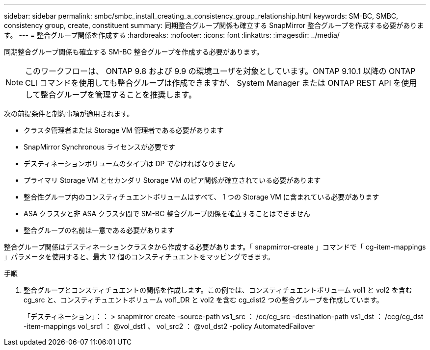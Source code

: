---
sidebar: sidebar 
permalink: smbc/smbc_install_creating_a_consistency_group_relationship.html 
keywords: SM-BC, SMBC, consistency group, create, constituent 
summary: 同期整合グループ関係も確立する SnapMirror 整合グループを作成する必要があります。 
---
= 整合グループ関係を作成する
:hardbreaks:
:nofooter: 
:icons: font
:linkattrs: 
:imagesdir: ../media/


[role="lead"]
同期整合グループ関係も確立する SM-BC 整合グループを作成する必要があります。


NOTE: このワークフローは、 ONTAP 9.8 および 9.9 の環境ユーザを対象としています。ONTAP 9.10.1 以降の ONTAP CLI コマンドを使用しても整合グループは作成できますが、 System Manager または ONTAP REST API を使用して整合グループを管理することを推奨します。

次の前提条件と制約事項が適用されます。

* クラスタ管理者または Storage VM 管理者である必要があります
* SnapMirror Synchronous ライセンスが必要です
* デスティネーションボリュームのタイプは DP でなければなりません
* プライマリ Storage VM とセカンダリ Storage VM のピア関係が確立されている必要があります
* 整合性グループ内のコンスティチュエントボリュームはすべて、 1 つの Storage VM に含まれている必要があります
* ASA クラスタと非 ASA クラスタ間で SM-BC 整合グループ関係を確立することはできません
* 整合グループの名前は一意である必要があります


整合グループ関係はデスティネーションクラスタから作成する必要があります。「 snapmirror-create 」コマンドで「 cg-item-mappings 」パラメータを使用すると、最大 12 個のコンスティチュエントをマッピングできます。

.手順
. 整合グループとコンスティチュエントの関係を作成します。この例では、コンスティチュエントボリューム vol1 と vol2 を含む cg_src と、コンスティチュエントボリューム vol1_DR と vol2 を含む cg_dist2 つの整合グループを作成しています。
+
「デスティネーション」：： > snapmirror create -source-path vs1_src ： /cc/cg_src -destination-path vs1_dst ： /ccg/cg_dst -item-mappings vol_src1 ： @vol_dst1 、 vol_src2 ： @vol_dst2 -policy AutomatedFailover


